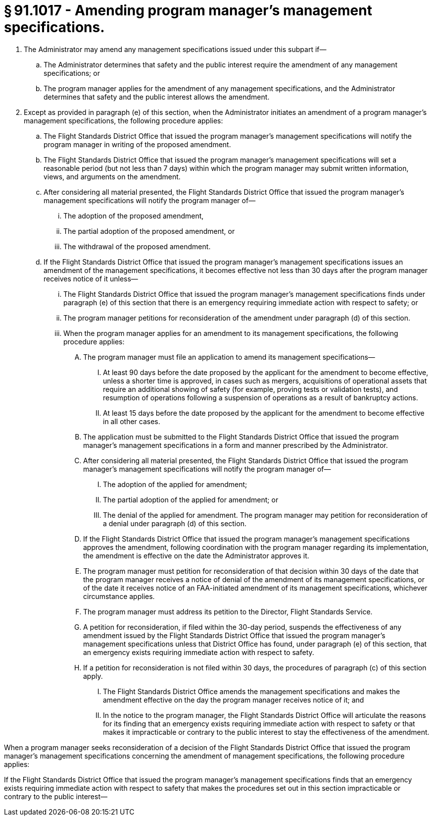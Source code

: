 # § 91.1017 - Amending program manager's management specifications.

[start=1,loweralpha]
. The Administrator may amend any management specifications issued under this subpart if—
[start=1,arabic]
.. The Administrator determines that safety and the public interest require the amendment of any management specifications; or
.. The program manager applies for the amendment of any management specifications, and the Administrator determines that safety and the public interest allows the amendment.
. Except as provided in paragraph (e) of this section, when the Administrator initiates an amendment of a program manager's management specifications, the following procedure applies:
[start=1,arabic]
.. The Flight Standards District Office that issued the program manager's management specifications will notify the program manager in writing of the proposed amendment.
.. The Flight Standards District Office that issued the program manager's management specifications will set a reasonable period (but not less than 7 days) within which the program manager may submit written information, views, and arguments on the amendment.
.. After considering all material presented, the Flight Standards District Office that issued the program manager's management specifications will notify the program manager of—
[start=1,lowerroman]
... The adoption of the proposed amendment,
... The partial adoption of the proposed amendment, or
... The withdrawal of the proposed amendment.
.. If the Flight Standards District Office that issued the program manager's management specifications issues an amendment of the management specifications, it becomes effective not less than 30 days after the program manager receives notice of it unless—
[start=1,lowerroman]
... The Flight Standards District Office that issued the program manager's management specifications finds under paragraph (e) of this section that there is an emergency requiring immediate action with respect to safety; or
... The program manager petitions for reconsideration of the amendment under paragraph (d) of this section.
[start=100,lowerroman]
... When the program manager applies for an amendment to its management specifications, the following procedure applies:
[start=1,arabic]
.... The program manager must file an application to amend its management specifications—
[start=1,lowerroman]
..... At least 90 days before the date proposed by the applicant for the amendment to become effective, unless a shorter time is approved, in cases such as mergers, acquisitions of operational assets that require an additional showing of safety (for example, proving tests or validation tests), and resumption of operations following a suspension of operations as a result of bankruptcy actions.
..... At least 15 days before the date proposed by the applicant for the amendment to become effective in all other cases.
.... The application must be submitted to the Flight Standards District Office that issued the program manager's management specifications in a form and manner prescribed by the Administrator.
.... After considering all material presented, the Flight Standards District Office that issued the program manager's management specifications will notify the program manager of—
[start=1,lowerroman]
..... The adoption of the applied for amendment;
..... The partial adoption of the applied for amendment; or
..... The denial of the applied for amendment. The program manager may petition for reconsideration of a denial under paragraph (d) of this section.
.... If the Flight Standards District Office that issued the program manager's management specifications approves the amendment, following coordination with the program manager regarding its implementation, the amendment is effective on the date the Administrator approves it.
[start=1,arabic]
.... The program manager must petition for reconsideration of that decision within 30 days of the date that the program manager receives a notice of denial of the amendment of its management specifications, or of the date it receives notice of an FAA-initiated amendment of its management specifications, whichever circumstance applies.
.... The program manager must address its petition to the Director, Flight Standards Service.
.... A petition for reconsideration, if filed within the 30-day period, suspends the effectiveness of any amendment issued by the Flight Standards District Office that issued the program manager's management specifications unless that District Office has found, under paragraph (e) of this section, that an emergency exists requiring immediate action with respect to safety.
.... If a petition for reconsideration is not filed within 30 days, the procedures of paragraph (c) of this section apply.
[start=1,arabic]
..... The Flight Standards District Office amends the management specifications and makes the amendment effective on the day the program manager receives notice of it; and
..... In the notice to the program manager, the Flight Standards District Office will articulate the reasons for its finding that an emergency exists requiring immediate action with respect to safety or that makes it impracticable or contrary to the public interest to stay the effectiveness of the amendment.

When a program manager seeks reconsideration of a decision of the Flight Standards District Office that issued the program manager's management specifications concerning the amendment of management specifications, the following procedure applies:

If the Flight Standards District Office that issued the program manager's management specifications finds that an emergency exists requiring immediate action with respect to safety that makes the procedures set out in this section impracticable or contrary to the public interest—

